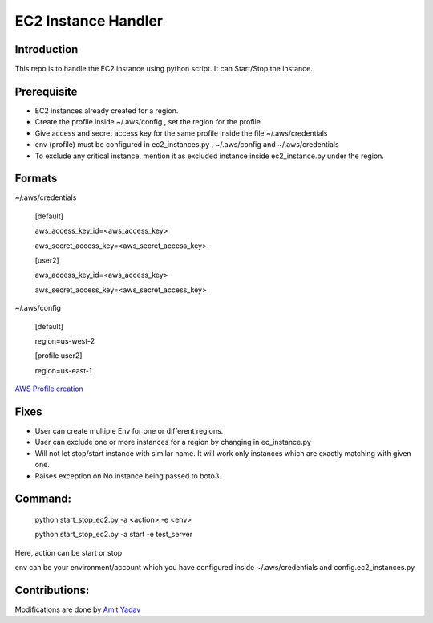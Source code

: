 EC2 Instance Handler
====================

Introduction
------------

This repo is to handle the EC2 instance using python script. It can Start/Stop the instance.


Prerequisite
-------------

* EC2 instances already created for a region.
* Create the profile inside ~/.aws/config , set the region for the profile
* Give access and secret access key for the same profile inside the file ~/.aws/credentials
* env (profile) must be configured in ec2_instances.py , ~/.aws/config and ~/.aws/credentials
* To exclude any critical instance, mention it as excluded instance inside ec2_instance.py under the region.


Formats
--------
~/.aws/credentials

    [default]

    aws_access_key_id=<aws_access_key>

    aws_secret_access_key=<aws_secret_access_key>


    [user2]

    aws_access_key_id=<aws_access_key>

    aws_secret_access_key=<aws_secret_access_key>


~/.aws/config

    [default]

    region=us-west-2

    [profile user2]

    region=us-east-1

`AWS Profile creation <https://docs.aws.amazon.com/cli/latest/userguide/cli-multiple-profiles.html>`_


Fixes
-----
* User can create multiple Env for one or different regions.
* User can exclude one or more instances for a region by changing in ec_instance.py
* Will not let stop/start instance with similar name. It will work only instances which are exactly matching with given one.
* Raises exception on No instance being passed to boto3.

Command:
----------
    python start_stop_ec2.py -a <action> -e <env>

    python start_stop_ec2.py -a start -e test_server

Here, action can be start or stop

env can be your environment/account which you have configured inside ~/.aws/credentials and config.ec2_instances.py

Contributions:
--------------
Modifications are done by `Amit Yadav <https://github.com/Coder-AMiT>`_
